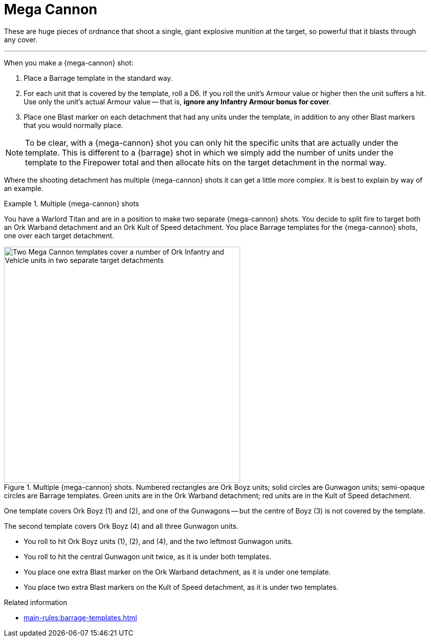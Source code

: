 = Mega Cannon

These are huge pieces of ordnance that shoot a single, giant explosive munition at the target, so powerful that it blasts through any cover.

---

When you make a {mega-cannon} shot:

. Place a Barrage template in the standard way.
. For each unit that is covered by the template, roll a D6.
If you roll the unit's Armour value or higher then the unit suffers a hit.
Use only the unit's actual Armour value -- that is, *ignore any Infantry Armour bonus for cover*.
. Place one Blast marker on each detachment that had any units under the template, in addition to any other Blast markers that you would normally place.

NOTE: To be clear, with a {mega-cannon} shot you can only hit the specific units that are actually under the template.
This is different to a {barrage} shot in which we simply add the number of units under the template to the Firepower total and then allocate hits on the target detachment in the normal way.

Where the shooting detachment has multiple {mega-cannon} shots it can get a little more complex.
It is best to explain by way of an example.

.Multiple {mega-cannon} shots
====
You have a Warlord Titan and are in a position to make two separate {mega-cannon} shots.
You decide to split fire to target both an Ork Warband detachment and an Ork Kult of Speed detachment.
You place Barrage templates for the {mega-cannon} shots, one over each target detachment.

.Multiple {mega-cannon} shots. Numbered rectangles are Ork Boyz units; solid circles are Gunwagon units; semi-opaque circles are Barrage templates. Green units are in the Ork Warband detachment; red units are in the Kult of Speed detachment.
// TODO: Ideally we'd use call-outs and a legend for this type of thing I think, but a caption like this will do for now. One way or another, we should clarify what is what before we proceed to mention things like 'the Gunwagons' in the example when they are unnumbered arbitrary shapes. I think perhaps we ought to number the Gunwagon units too rather than 'leftmost', 'centre' etcetera. Perhaps number things like 'G1' and 'R1' to match the colours and to disambiguate from any numbered call-outs we might add?
image::mega-cannon-example-1.png[Two Mega Cannon templates cover a number of Ork Infantry and Vehicle units in two separate target detachments, 480]

One template covers Ork Boyz (1) and (2), and one of the Gunwagons -- but the centre of Boyz (3) is not covered by the template.

The second template covers Ork Boyz (4) and all three Gunwagon units.

* You roll to hit Ork Boyz units (1), (2), and (4), and the two leftmost Gunwagon units.
* You roll to hit the central Gunwagon unit twice, as it is under both templates.
* You place one extra Blast marker on the Ork Warband detachment, as it is under one template.
* You place two extra Blast markers on the Kult of Speed detachment, as it is under two templates.
====

.Related information
* xref:main-rules:barrage-templates.adoc[]